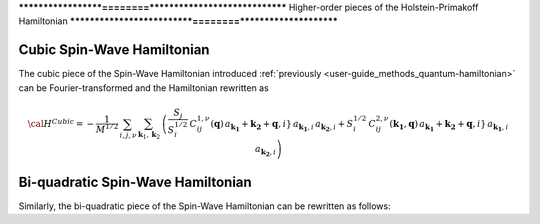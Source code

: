 .. _user-guide_methods_hp-higher:

*******************========******************************
Higher-order pieces of the Holstein-Primakoff Hamiltonian
***************************========**********************

.. dropdown:: Notation used on this page

  * .. include:: page-notations/quantum-operators.inc
  * .. include:: page-notations/bra-ket.inc

===========================
Cubic Spin-Wave Hamiltonian
===========================
The cubic piece of the Spin-Wave Hamiltonian introduced
:ref:`previously <user-guide_methods_quantum-hamiltonian>` can be Fourier-transformed
and the Hamiltonian rewritten as

.. math::
  {\cal H}^{Cubic}=-\frac{1}{M^{1/2}}\, \sum_{i, j,\nu}\,\sum_{\boldsymbol{k}_1,\boldsymbol{k}_2}\,
  \left(
  \frac{S_j}{S_i^{1/2}}\, C_{ij}^{1,\nu}(\boldsymbol{q}) \,
  a_\boldsymbol{k_1}+\boldsymbol{k_2}+\boldsymbol{q},i}\,a_{\boldsymbol{k_1},i}\,a_{\boldsymbol{k_2},i}
  +
  S_i^{1/2}\, C_{ij}^{2,\nu}(\boldsymbol{k_1},\boldsymbol{q}) \,
  a_\boldsymbol{k_1}+\boldsymbol{k_2}+\boldsymbol{q},i}\,a_{\boldsymbol{k_1},i}\,a_{\boldsymbol{k_2},i}
  \right)

==================================
Bi-quadratic Spin-Wave Hamiltonian
==================================
Similarly, the bi-quadratic piece of the Spin-Wave Hamiltonian can be rewritten as follows:

.. math::
